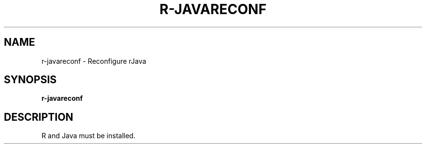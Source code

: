 .TH R-JAVARECONF 1 2019-12-12 Bash
.SH NAME
r-javareconf \-
Reconfigure rJava
.SH SYNOPSIS
.B r-javareconf
.SH DESCRIPTION
R and Java must be installed.
